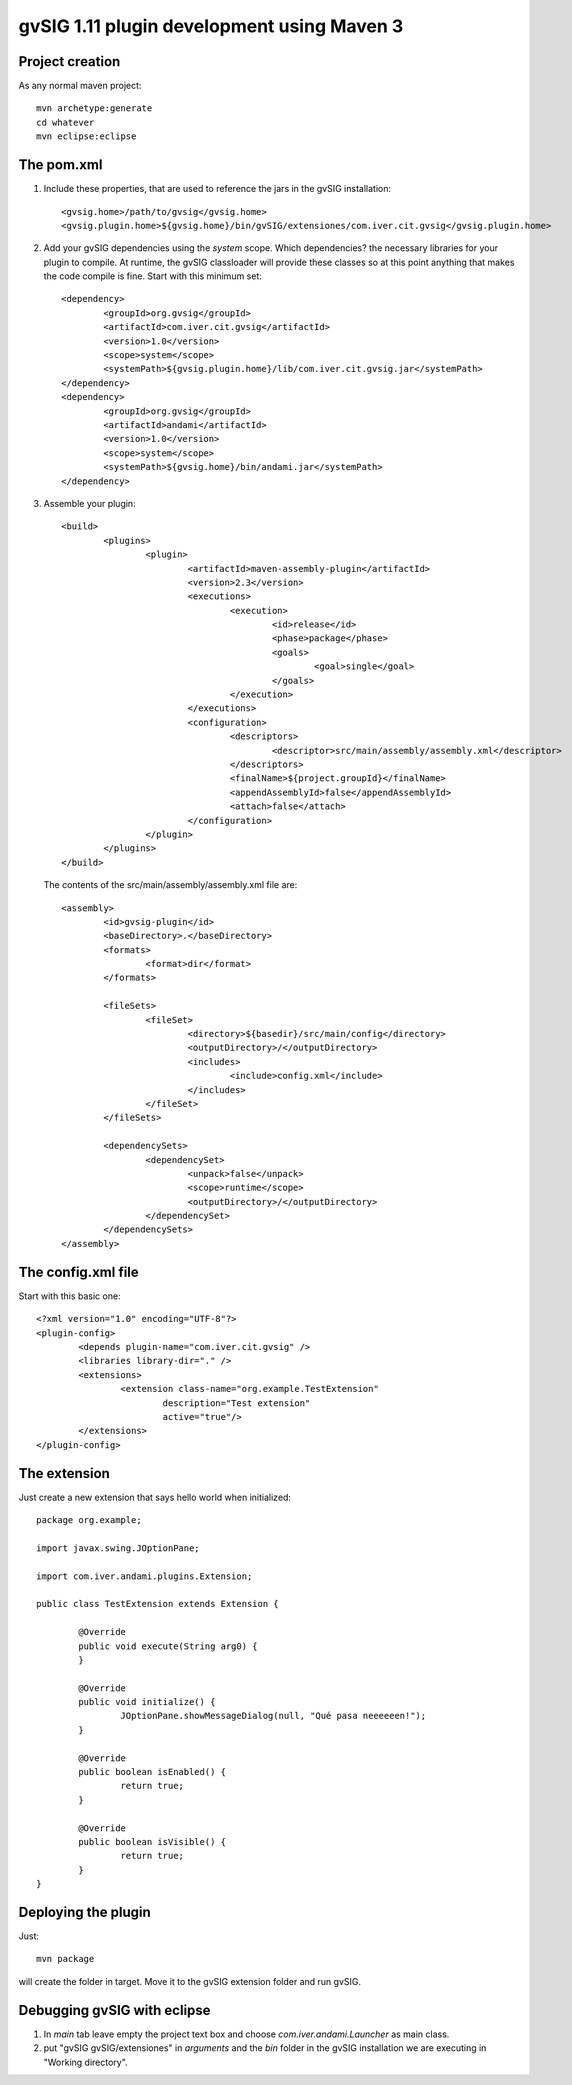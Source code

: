 ===============================================
gvSIG 1.11 plugin development using Maven 3
===============================================

Project creation
------------------

As any normal maven project::

	mvn archetype:generate
	cd whatever
	mvn eclipse:eclipse

The pom.xml
-------------

1) Include these properties, that are used to reference the jars in the gvSIG installation::

	<gvsig.home>/path/to/gvsig</gvsig.home>
	<gvsig.plugin.home>${gvsig.home}/bin/gvSIG/extensiones/com.iver.cit.gvsig</gvsig.plugin.home>

2) Add your gvSIG dependencies using the *system* scope. Which dependencies? the necessary libraries
   for your plugin to compile. At runtime, the gvSIG classloader will provide these classes so at this
   point anything that makes the code compile is fine. Start with this minimum set::

	<dependency>
		<groupId>org.gvsig</groupId>
		<artifactId>com.iver.cit.gvsig</artifactId>
		<version>1.0</version>
		<scope>system</scope>
		<systemPath>${gvsig.plugin.home}/lib/com.iver.cit.gvsig.jar</systemPath>
	</dependency>
	<dependency>
		<groupId>org.gvsig</groupId>
		<artifactId>andami</artifactId>
		<version>1.0</version>
		<scope>system</scope>
		<systemPath>${gvsig.home}/bin/andami.jar</systemPath>
	</dependency>

3) Assemble your plugin::

	<build>
		<plugins>
			<plugin>
				<artifactId>maven-assembly-plugin</artifactId>
				<version>2.3</version>
				<executions>
					<execution>
						<id>release</id>
						<phase>package</phase>
						<goals>
							<goal>single</goal>
						</goals>
					</execution>
				</executions>
				<configuration>
					<descriptors>
						<descriptor>src/main/assembly/assembly.xml</descriptor>
					</descriptors>
					<finalName>${project.groupId}</finalName>
					<appendAssemblyId>false</appendAssemblyId>
					<attach>false</attach>
				</configuration>
			</plugin>
		</plugins>
	</build>

   The contents of the src/main/assembly/assembly.xml file are::

	<assembly>
		<id>gvsig-plugin</id>
		<baseDirectory>.</baseDirectory>
		<formats>
			<format>dir</format>
		</formats>
	
		<fileSets>
			<fileSet>
				<directory>${basedir}/src/main/config</directory>
				<outputDirectory>/</outputDirectory>
				<includes>
					<include>config.xml</include>
				</includes>
			</fileSet>
		</fileSets>
	
		<dependencySets>
			<dependencySet>
				<unpack>false</unpack>
				<scope>runtime</scope>
				<outputDirectory>/</outputDirectory>
			</dependencySet>
		</dependencySets>
	</assembly>

The config.xml file
---------------------

Start with this basic one::

	<?xml version="1.0" encoding="UTF-8"?>
	<plugin-config>
		<depends plugin-name="com.iver.cit.gvsig" />
		<libraries library-dir="." />
		<extensions>
			<extension class-name="org.example.TestExtension"
				description="Test extension"
				active="true"/>
		</extensions>
	</plugin-config>
	
The extension
----------------

Just create a new extension that says hello world when initialized::

	package org.example;
	
	import javax.swing.JOptionPane;
	
	import com.iver.andami.plugins.Extension;

	public class TestExtension extends Extension {
	
		@Override
		public void execute(String arg0) {
		}
	
		@Override
		public void initialize() {
			JOptionPane.showMessageDialog(null, "Qué pasa neeeeeen!");
		}
	
		@Override
		public boolean isEnabled() {
			return true;
		}
	
		@Override
		public boolean isVisible() {
			return true;
		}
	}

Deploying the plugin
---------------------

Just::

	mvn package
	
will create the folder in target. Move it to the gvSIG extension folder and run gvSIG.

Debugging gvSIG with eclipse
------------------------------------

1) In *main* tab leave empty the project text box and choose *com.iver.andami.Launcher* as main class.

2) put "gvSIG gvSIG/extensiones" in *arguments* and the *bin* folder in the gvSIG installation
   we are executing in "Working directory".
